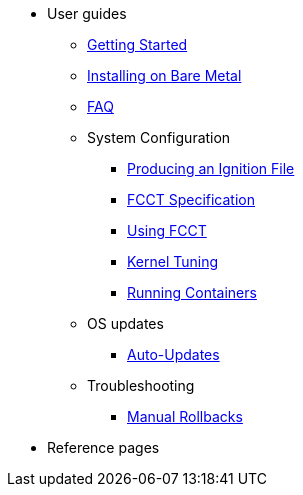 * User guides
** xref:pages/getting-started.adoc[Getting Started]
** xref:pages/bare-metal.adoc[Installing on Bare Metal]
** xref:pages/faq.adoc[FAQ]
** System Configuration
*** xref:pages/producing-ign.adoc[Producing an Ignition File]
*** xref:pages/fcct-config.adoc[FCCT Specification]
*** xref:pages/using-fcct.adoc[Using FCCT]
*** xref:pages/sysctl.adoc[Kernel Tuning]
*** xref:pages/running-containers.adoc[Running Containers]
** OS updates
*** xref:pages/auto-updates.adoc[Auto-Updates]
** Troubleshooting
*** xref:pages/manual-rollbacks.adoc[Manual Rollbacks]
* Reference pages
// ** xref:pages/platforms.adoc[Platforms]
